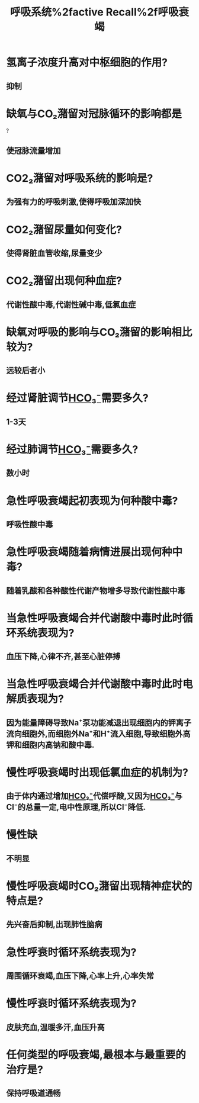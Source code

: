 #+title: 呼吸系统%2factive Recall%2f呼吸衰竭
* 氢离子浓度升高对中枢细胞的作用?
** 抑制
* 缺氧与CO₂潴留对冠脉循环的影响都是
?
** 使冠脉流量增加
* CO2₂潴留对呼吸系统的影响是?
** 为强有力的呼吸刺激,使得呼吸加深加快
* CO2₂潴留尿量如何变化?
** 使得肾脏血管收缩,尿量变少
* CO2₂潴留出现何种血症?
** 代谢性酸中毒,代谢性碱中毒,低氯血症
* 缺氧对呼吸的影响与CO₂潴留的影响相比较为?
** 远较后者小
* 经过肾脏调节[[id:D88E2D61-EEEE-4977-9133-A997CDBCC1B9][HCO₃⁻]]需要多久?
** 1-3天
* 经过肺调节[[id:D88E2D61-EEEE-4977-9133-A997CDBCC1B9][HCO₃⁻]]需要多久?
** 数小时
* 急性呼吸衰竭起初表现为何种酸中毒?
** 呼吸性酸中毒
* 急性呼吸衰竭随着病情进展出现何种中毒?
** 随着乳酸和各种酸性代谢产物增多导致代谢性酸中毒
* 当急性呼吸衰竭合并代谢酸中毒时此时循环系统表现为?
** 血压下降,心律不齐,甚至心脏停搏

* 当急性呼吸衰竭合并代谢酸中毒时此时电解质表现为?
** 因为能量障碍导致Na⁺泵功能减退出现细胞内的钾离子流向细胞外,而细胞外Na⁺和H⁺流入细胞,导致细胞外高钾和细胞内高钠和酸中毒.
* 慢性呼吸衰竭时出现低氯血症的机制为?
** 由于体内通过增加[[id:D88E2D61-EEEE-4977-9133-A997CDBCC1B9][HCO₃⁻]]代偿呼酸,又因为[[id:D88E2D61-EEEE-4977-9133-A997CDBCC1B9][HCO₃⁻]]与Cl⁻的总量一定,电中性原理,所以Cl⁻降低.
* 慢性缺
** 不明显
* 慢性呼吸衰竭时CO₂潴留出现精神症状的特点是?
** 先兴奋后抑制,出现肺性脑病
* 急性呼衰时循环系统表现为?
** 周围循环衰竭,血压下降,心率上升,心率失常
* 慢性呼衰时循环系统表现为?
** 皮肤充血,温暖多汗,血压升高
* 任何类型的呼吸衰竭,最根本与最重要的治疗是?
** 保持呼吸道通畅

